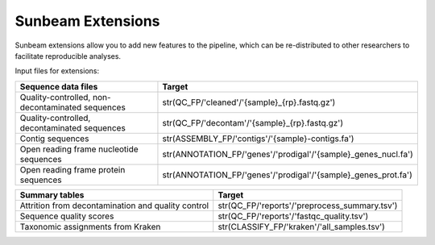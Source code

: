 .. _extensions:

==============
Sunbeam Extensions
==============

Sunbeam extensions allow you to add new features to the pipeline,
which can be re-distributed to other researchers to facilitate
reproducible analyses.

Input files for extensions:

+-----------------------+----------------------------------------------------------------+
| Sequence data files   | Target                                                         |
+=======================+================================================================+
| Quality-controlled,   | str(QC_FP/'cleaned'/'{sample}_{rp}.fastq.gz')                  |
| non-decontaminated    |                                                                |
| sequences             |                                                                |
+-----------------------+----------------------------------------------------------------+
| Quality-controlled,   | str(QC_FP/'decontam'/'{sample}_{rp}.fastq.gz')                 |
| decontaminated        |                                                                |
| sequences             |                                                                |
+-----------------------+----------------------------------------------------------------+
| Contig sequences      | str(ASSEMBLY_FP/'contigs'/'{sample}-contigs.fa')               |
+-----------------------+----------------------------------------------------------------+
| Open reading frame    | str(ANNOTATION_FP/'genes'/'prodigal'/'{sample}_genes_nucl.fa') |
| nucleotide sequences  |                                                                |
+-----------------------+----------------------------------------------------------------+
| Open reading frame    | str(ANNOTATION_FP/'genes'/'prodigal'/'{sample}_genes_prot.fa') |
| protein sequences     |                                                                |
+-----------------------+----------------------------------------------------------------+


+-----------------------+-----------------------------------------------+
| Summary tables        | Target                                        |
+=======================+===============================================+
| Attrition from        | str(QC_FP/'reports'/'preprocess_summary.tsv') |
| decontamination and   |                                               |
| quality control       |                                               |
+-----------------------+-----------------------------------------------+
| Sequence              | str(QC_FP/'reports'/'fastqc_quality.tsv')     |
| quality scores        |                                               |
+-----------------------+-----------------------------------------------+
| Taxonomic assignments | str(CLASSIFY_FP/'kraken'/'all_samples.tsv')   |
| from Kraken           |                                               |
+-----------------------+-----------------------------------------------+
